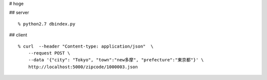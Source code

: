 # hoge

## server

::

    % python2.7 dbindex.py

## client

::

    % curl  --header "Content-type: application/json"  \
        --request POST \
        --data '{"city": "Tokyo", "town":"new多摩", "prefecture":"東京都"}' \
        http://localhost:5000/zipcode/1000003.json

